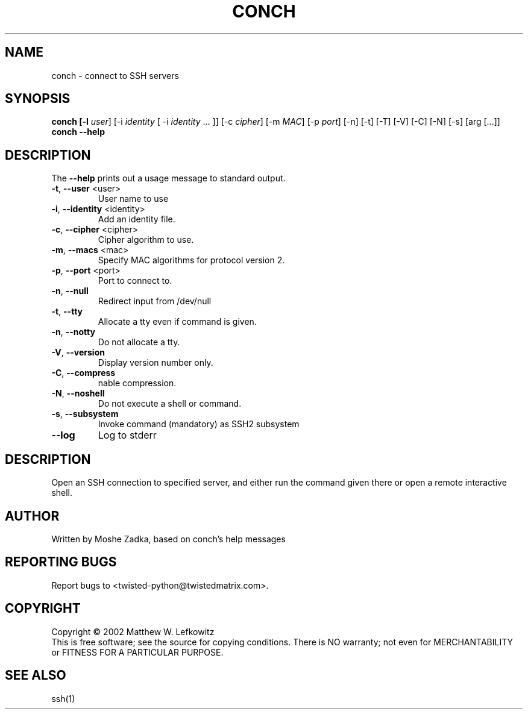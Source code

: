 .TH CONCH "1" "October 2002" "" ""
.SH NAME
conch \- connect to SSH servers
.SH SYNOPSIS
.B conch [-l \fIuser\fR] [-i \fIidentity\fR [ -i \fIidentity\fR ... ]] [-c \fIcipher\fR] [-m \fIMAC\fR] [-p \fIport\fR] [-n] [-t] [-T] [-V] [-C] [-N] [-s] [arg [...]]
.B conch --help
.SH DESCRIPTION
.PP
The \fB\--help\fR prints out a usage message to standard output.
.TP
\fB-t\fR, \fB--user\fR <user>
User name to use
.TP
\fB-i\fR, \fB--identity\fR <identity>
Add an identity file.
.TP
\fB-c\fR, \fB--cipher\fR <cipher>
Cipher algorithm to use.
.TP
\fB-m\fR, \fB--macs\fR <mac>
Specify MAC algorithms for protocol version 2.
.TP
\fB-p\fR, \fB--port\fR <port>
Port to connect to.
.TP
\fB-n\fR, \fB--null\fR
Redirect input from /dev/null
.TP
\fB-t\fR, \fB--tty\fR
Allocate a tty even if command is given.
.TP
\fB-n\fR, \fB--notty\fR
Do not allocate a tty.
.TP
\fB-V\fR, \fB--version\fR
Display version number only.
.TP
\fB-C\fR, \fB--compress\fR
nable compression.
.TP
\fB-N\fR, \fB--noshell\fR
Do not execute a shell or command.
.TP
\fB-s\fR, \fB--subsystem\fR
Invoke command (mandatory) as SSH2 subsystem
.TP
\fB--log\fR
Log to stderr
.SH DESCRIPTION
Open an SSH connection to specified server, and either run the command
given there or open a remote interactive shell.
.SH AUTHOR
Written by Moshe Zadka, based on conch's help messages
.SH "REPORTING BUGS"
Report bugs to <twisted-python@twistedmatrix.com>.
.SH COPYRIGHT
Copyright \(co 2002 Matthew W. Lefkowitz
.br
This is free software; see the source for copying conditions.  There is NO
warranty; not even for MERCHANTABILITY or FITNESS FOR A PARTICULAR PURPOSE.
.SH "SEE ALSO"
ssh(1)
